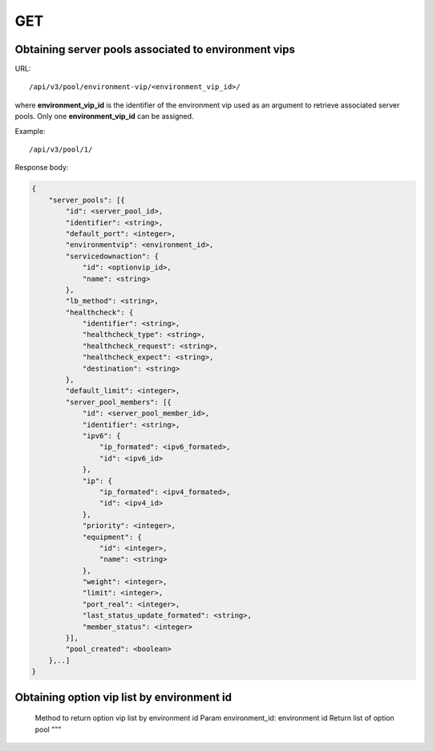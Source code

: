 GET
###

Obtaining server pools associated to environment vips
*****************************************************

URL::

    /api/v3/pool/environment-vip/<environment_vip_id>/

where **environment_vip_id** is the identifier of the environment vip used as an argument to retrieve associated server pools. Only one **environment_vip_id** can be assigned.

Example::

    /api/v3/pool/1/

Response body:

.. code-block:: json

    {
        "server_pools": [{
            "id": <server_pool_id>,
            "identifier": <string>,
            "default_port": <integer>,
            "environmentvip": <environment_id>,
            "servicedownaction": {
                "id": <optionvip_id>,
                "name": <string>
            },
            "lb_method": <string>,
            "healthcheck": {
                "identifier": <string>,
                "healthcheck_type": <string>,
                "healthcheck_request": <string>,
                "healthcheck_expect": <string>,
                "destination": <string>
            },
            "default_limit": <integer>,
            "server_pool_members": [{
                "id": <server_pool_member_id>,
                "identifier": <string>,
                "ipv6": {
                    "ip_formated": <ipv6_formated>,
                    "id": <ipv6_id>
                },
                "ip": {
                    "ip_formated": <ipv4_formated>,
                    "id": <ipv4_id>
                },
                "priority": <integer>,
                "equipment": {
                    "id": <integer>,
                    "name": <string>
                },
                "weight": <integer>,
                "limit": <integer>,
                "port_real": <integer>,
                "last_status_update_formated": <string>,
                "member_status": <integer>
            }],
            "pool_created": <boolean>
        },..]
    }

Obtaining option vip list by environment id
*******************************************

    Method to return option vip list by environment id
    Param environment_id: environment id
    Return list of option pool
    """